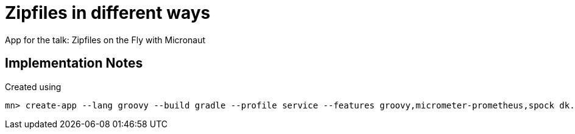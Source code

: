 = Zipfiles in different ways

App for the talk: Zipfiles on the Fly with Micronaut

== Implementation Notes

Created using

 mn> create-app --lang groovy --build gradle --profile service --features groovy,micrometer-prometheus,spock dk.grydeske.micronaut.zipstreamer
